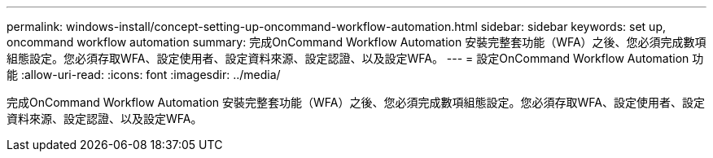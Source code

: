 ---
permalink: windows-install/concept-setting-up-oncommand-workflow-automation.html 
sidebar: sidebar 
keywords: set up, oncommand workflow automation 
summary: 完成OnCommand Workflow Automation 安裝完整套功能（WFA）之後、您必須完成數項組態設定。您必須存取WFA、設定使用者、設定資料來源、設定認證、以及設定WFA。 
---
= 設定OnCommand Workflow Automation 功能
:allow-uri-read: 
:icons: font
:imagesdir: ../media/


[role="lead"]
完成OnCommand Workflow Automation 安裝完整套功能（WFA）之後、您必須完成數項組態設定。您必須存取WFA、設定使用者、設定資料來源、設定認證、以及設定WFA。
